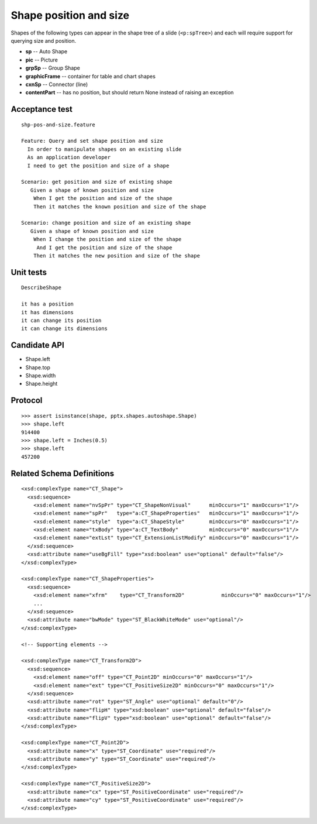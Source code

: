 
Shape position and size
=======================

Shapes of the following types can appear in the shape tree of a slide
(``<p:spTree>``) and each will require support for querying size and position.

* **sp** -- Auto Shape
* **pic** -- Picture
* **grpSp** -- Group Shape
* **graphicFrame** -- container for table and chart shapes
* **cxnSp** -- Connector (line)
* **contentPart** -- has no position, but should return None instead of raising
  an exception


Acceptance test
---------------

.. highlight:: cucumber

::

    shp-pos-and-size.feature

    Feature: Query and set shape position and size
      In order to manipulate shapes on an existing slide
      As an application developer
      I need to get the position and size of a shape

    Scenario: get position and size of existing shape
       Given a shape of known position and size
        When I get the position and size of the shape
        Then it matches the known position and size of the shape

    Scenario: change position and size of an existing shape
       Given a shape of known position and size
        When I change the position and size of the shape
         And I get the position and size of the shape
        Then it matches the new position and size of the shape


Unit tests
----------

::

    DescribeShape

    it has a position
    it has dimensions
    it can change its position
    it can change its dimensions


Candidate API
-------------

* Shape.left
* Shape.top
* Shape.width
* Shape.height


Protocol
--------

::

    >>> assert isinstance(shape, pptx.shapes.autoshape.Shape)
    >>> shape.left
    914400
    >>> shape.left = Inches(0.5)
    >>> shape.left
    457200


Related Schema Definitions
--------------------------

.. highlight:: xml

::

  <xsd:complexType name="CT_Shape">
    <xsd:sequence>
      <xsd:element name="nvSpPr" type="CT_ShapeNonVisual"      minOccurs="1" maxOccurs="1"/>
      <xsd:element name="spPr"   type="a:CT_ShapeProperties"   minOccurs="1" maxOccurs="1"/>
      <xsd:element name="style"  type="a:CT_ShapeStyle"        minOccurs="0" maxOccurs="1"/>
      <xsd:element name="txBody" type="a:CT_TextBody"          minOccurs="0" maxOccurs="1"/>
      <xsd:element name="extLst" type="CT_ExtensionListModify" minOccurs="0" maxOccurs="1"/>
    </xsd:sequence>
    <xsd:attribute name="useBgFill" type="xsd:boolean" use="optional" default="false"/>
  </xsd:complexType>

  <xsd:complexType name="CT_ShapeProperties">
    <xsd:sequence>
      <xsd:element name="xfrm"    type="CT_Transform2D"            minOccurs="0" maxOccurs="1"/>
      ...
    </xsd:sequence>
    <xsd:attribute name="bwMode" type="ST_BlackWhiteMode" use="optional"/>
  </xsd:complexType>

  <!-- Supporting elements -->

  <xsd:complexType name="CT_Transform2D">
    <xsd:sequence>
      <xsd:element name="off" type="CT_Point2D" minOccurs="0" maxOccurs="1"/>
      <xsd:element name="ext" type="CT_PositiveSize2D" minOccurs="0" maxOccurs="1"/>
    </xsd:sequence>
    <xsd:attribute name="rot" type="ST_Angle" use="optional" default="0"/>
    <xsd:attribute name="flipH" type="xsd:boolean" use="optional" default="false"/>
    <xsd:attribute name="flipV" type="xsd:boolean" use="optional" default="false"/>
  </xsd:complexType>

  <xsd:complexType name="CT_Point2D">
    <xsd:attribute name="x" type="ST_Coordinate" use="required"/>
    <xsd:attribute name="y" type="ST_Coordinate" use="required"/>
  </xsd:complexType>

  <xsd:complexType name="CT_PositiveSize2D">
    <xsd:attribute name="cx" type="ST_PositiveCoordinate" use="required"/>
    <xsd:attribute name="cy" type="ST_PositiveCoordinate" use="required"/>
  </xsd:complexType>
